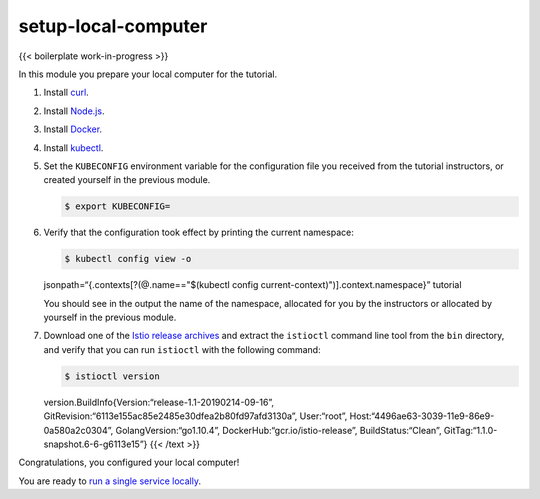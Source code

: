 setup-local-computer
============================================

{{< boilerplate work-in-progress >}}

In this module you prepare your local computer for the tutorial.

1. Install `curl <https://curl.haxx.se/download.html>`_.

2. Install `Node.js <https://nodejs.org/en/download/>`_.

3. Install `Docker <https://docs.docker.com/install/>`_.

4. Install
   `kubectl <https://kubernetes.io/docs/tasks/tools/install-kubectl/>`_.

5. Set the ``KUBECONFIG`` environment variable for the configuration
   file you received from the tutorial instructors, or created yourself
   in the previous module.

   .. code:: sh

      $ export KUBECONFIG=

6. Verify that the configuration took effect by printing the current
   namespace:

   .. code:: sh

      $ kubectl config view -o
   jsonpath=“{.contexts[?(@.name=="$(kubectl config
   current-context)")].context.namespace}” tutorial

   You should see in the output the name of the namespace, allocated for
   you by the instructors or allocated by yourself in the previous
   module.

7. Download one of the `Istio release
   archives <https://github.com/istio/istio/releases>`_ and extract the
   ``istioctl`` command line tool from the ``bin`` directory, and verify
   that you can run ``istioctl`` with the following command:

   .. code:: sh

      $ istioctl version
   version.BuildInfo{Version:“release-1.1-20190214-09-16”,
   GitRevision:“6113e155ac85e2485e30dfea2b80fd97afd3130a”, User:“root”,
   Host:“4496ae63-3039-11e9-86e9-0a580a2c0304”,
   GolangVersion:“go1.10.4”, DockerHub:“gcr.io/istio-release”,
   BuildStatus:“Clean”, GitTag:“1.1.0-snapshot.6-6-g6113e15”} {{< /text
   >}}

Congratulations, you configured your local computer!

You are ready to `run a single service
locally </docs/examples/microservices-istio/single/>`_.
